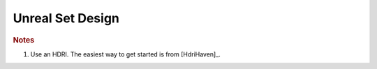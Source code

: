 =================
Unreal Set Design
=================

.. planned::

.. rubric:: Notes

#. Use an HDRI. The easiest way to get started is from [HdriHaven]_.
